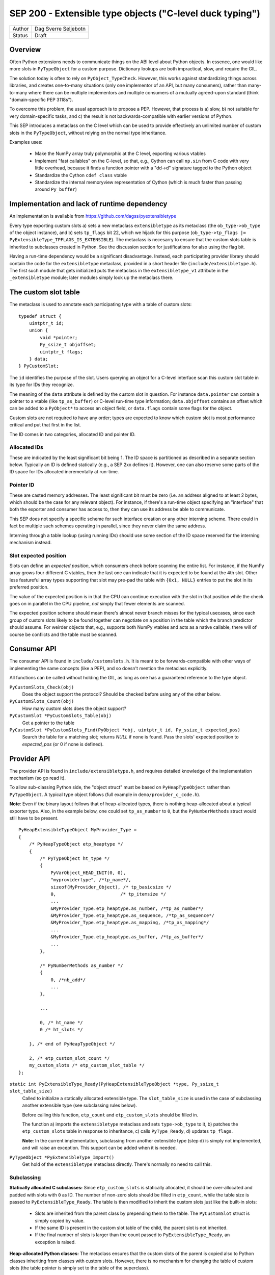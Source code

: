 SEP 200 - Extensible type objects ("C-level duck typing")
=========================================================

======   ====================
Author   Dag Sverre Seljebotn
Status   Draft
======   ====================


Overview
--------

Often Python extensions needs to communicate things on the ABI level
about Python objects. In essence, one would like more slots in
``PyTypeObject`` for a custom purpose. Dictionary lookups are both
impractical, slow, and require the GIL.

The solution today is often to rely on
``PyObject_TypeCheck``. However, this works against standardizing
things across libraries, and creates one-to-many situations (only one
implementor of an API, but many consumers), rather than many-to-many
where there can be multiple implementors and multiple consumers of a
mutually agreed-upon standard (think "domain-specific PEP 3118s").

To overcome this problem, the usual approach is to propose a
PEP. However, that process is a) slow, b) not suitable for very
domain-specific tasks, and c) the result is not backwards-compatible
with earlier versions of Python.

This SEP introduces a metaclass on the C level which can be used to
provide effectively an unlimited number of custom slots in the
``PyTypeObject``, without relying on the normal type inheritance.

Examples uses:

 * Make the NumPy array truly polymorphic at the C level, exporting
   various vtables

 * Implement "fast callables" on the C-level, so that, e.g., Cython
   can call ``np.sin`` from C code with very little overhead, because
   it finds a function pointer with a "dd->d" signature tagged to the
   Python object

 * Standardize the Cython ``cdef class`` vtable

 * Standardize the internal memoryview representation of Cython
   (which is much faster than passing around ``Py_buffer``)


Implementation and lack of runtime dependency
---------------------------------------------

An implementation is available from
https://github.com/dagss/pyextensibletype

Every type exporting custom slots a) sets a new metaclass
``extensibletype`` as its metaclass (the ``ob_type->ob_type`` of the
object instance), and b) sets ``tp_flags`` bit 22, which we hijack for
this purpose (``ob_type->tp_flags |=
PyExtensibleType_TPFLAGS_IS_EXTENSIBLE``).  The metaclass is necesarry
to ensure that the custom slots table is inherited to subclasses
created in Python.  See the discussion section for justifications for
also using the flag bit.

Having a run-time dependency would be a significant disadvantage.
Instead, each participating provider library should contain the code for the
``extensibletype`` metaclass, provided in a short header file
(``include/extensibletype.h``). The first such module that gets initialized
puts the metaclass in the ``extensibletype_v1`` attribute in the ``_extensibletype``
module; later modules simply look up the metaclass there.

The custom slot table
---------------------

The metaclass is used to annotate each participating type with a table
of custom slots::

    typedef struct {
        uintptr_t id;
        union {
            void *pointer;
            Py_ssize_t objoffset;
            uintptr_t flags;
        } data;
    } PyCustomSlot;

The ``id`` identifies the purpose of the slot.  Users querying an
object for a C-level interface scan this custom slot table in its type
for IDs they recognize.

The meaning of the ``data`` attribute is defined by the custom slot in
question.  For instance ``data.pointer`` can contain a pointer to a
vtable (like ``tp_as_buffer``) or C-level run-time type information;
``data.objoffset`` contains an offset which can be added to a
``PyObject*`` to access an object field, or ``data.flags`` contain
some flags for the object.

Custom slots are not required to have any order; types are expected to
know which custom slot is most performance critical and put that first
in the list.

The ID comes in two categories, allocated ID and pointer
ID.

Allocated IDs
'''''''''''''

These are indicated by the least significant bit being 1.  The
ID space is partitioned as described in a separate section below.
Typically an ID is defined statically (e.g., a SEP 2xx defines it).
However, one can also reserve some parts of the ID space for
IDs allocated incrementally at run-time.


Pointer ID
''''''''''

These are casted memory addresses. The least significant bit must be
zero (i.e. an address aligned to at least 2 bytes, which should be the
case for any relevant object).  For instance, if there's a run-time
object specifying an "interface" that both the exporter and consumer
has access to, then they can use its address be able to communicate.

This SEP does not specify a specific scheme for such interface
creation or any other interning scheme. There could in fact be
multiple such schemes operating in parallel, since they never claim
the same address.

Interning through a table lookup (using running IDs) should use some
section of the ID space reserved for the interning mechanism instead.


Slot expected position
''''''''''''''''''''''

Slots can define an *expected position*, which consumers check before
scanning the entire list. For instance, if the NumPy array grows four
different C vtables, then the last one can indicate that it is
expected to be found at the 4th slot. Other less featureful array
types supporting that slot may pre-pad the table with ``{0x1, NULL}``
entries to put the slot in its preferred position.

The value of the expected position is in that the CPU can continue
execution with the slot in that position while the check goes on in
parallel in the CPU pipeline, *not* simply that fewer elements are
scanned.

The expected position scheme should mean there's almost never branch
misses for the typical usecases, since each group of custom slots
likely to be found together can negotiate on a position in the table
which the branch predictor should assume. For weirder objects that,
e.g., supports both NumPy vtables and acts as a native callable, there
will of course be conflicts and the table must be scanned.



Consumer API
------------

The consumer API is found in ``include/customslots.h``. It is meant to
be forwards-compatible with other ways of implementing the same
concepts (like a PEP), and so doesn't mention the metaclass
explicitly.

All functions can be called without holding the GIL, as long as one
has a guaranteed reference to the type object.

``PyCustomSlots_Check(obj)``
    Does the object support the protocol? Should be checked before using
    any of the other below.

``PyCustomSlots_Count(obj)``
    How many custom slots does the object support?

``PyCustomSlot *PyCustomSlots_Table(obj)``
    Get a pointer to the table

``PyCustomSlot *PyCustomSlots_Find(PyObject *obj, uintptr_t id, Py_ssize_t expected_pos)``
    Search the table for a matching slot; returns `NULL` if none is found.
    Pass the slots' expected position to `expected_pos` (or 0 if none
    is defined).


Provider API
------------

The provider API is found in ``include/extensibletype.h``, and
requires detailed knowledge of the implementation mechanism (so go read it).

To allow sub-classing Python side, the "object struct" must be based on
``PyHeapTypeObject`` rather than ``PyTypeObject``.
A typical type object follows (full example in ``demo/provider_c_code.h``).

**Note**: Even if the binary layout follows that of heap-allocated
types, there is nothing heap-allocated about a typical exporter type.
Also, in the example below, one could set ``tp_as_number`` to ``0``, but the
``PyNumberMethods`` struct would still have to be present.

::

    PyHeapExtensibleTypeObject MyProvider_Type =
    {
        /* PyHeapTypeObject etp_heaptype */
        {
            /* PyTypeObject ht_type */
            {
                PyVarObject_HEAD_INIT(0, 0),
                "myprovidertype", /*tp_name*/,
                sizeof(MyProvider_Object), /* tp_basicsize */
                0,                        /* tp_itemsize */
                ...
                &MyProvider_Type.etp_heaptype.as_number, /*tp_as_number*/
                &MyProvider_Type.etp_heaptype.as_sequence, /*tp_as_sequence*/
                &MyProvider_Type.etp_heaptype.as_mapping, /*tp_as_mapping*/
                ...
                &MyProvider_Type.etp_heaptype.as_buffer, /*tp_as_buffer*/
                ...
            },

            /* PyNumberMethods as_number */
            {
                0, /*nb_add*/
                ...
            },

            ...

            0, /* ht_name */
            0 /* ht_slots */
    
        }, /* end of PyHeapTypeObject */

        2, /* etp_custom_slot_count */
        my_custom_slots /* etp_custom_slot_table */
    };


``static int PyExtensibleType_Ready(PyHeapExtensibleTypeObject *type, Py_ssize_t slot_table_size)``
    Called to initialize a statically allocated extensible type.
    The ``slot_table_size`` is used in the case of subclassing
    another extensible type (see subclassing rules below).

    Before calling this function, ``etp_count`` and ``etp_custom_slots`` should
    be filled in.

    The function a) imports the ``extensibletype`` metaclass and
    sets ``type->ob_type`` to it, b) patches the ``etp_custom_slots`` table in
    response to inheritance, c) calls ``PyType_Ready``,
    d) updates ``tp_flags``.

    **Note**: In the current implementation, subclassing from another
    extensible type (step d) is simply not implemented, and will raise
    an exception. This support can be added when it is needed.

``PyTypeObject *PyExtensibleType_Import()``
    Get hold of the ``extensibletype`` metaclass directly. There's normally no
    need to call this.
    

Subclassing
'''''''''''

**Statically allocated C subclasses:** Since ``etp_custom_slots`` is
statically allocated, it should be over-allocated and padded with
slots with ``0`` as ID. The number of non-zero slots should be filled
in ``etp_count``, while the table size is passed to
``PyExtensibleType_Ready``. The table is then modified to inherit the
custom slots just like the built-in slots:

 - Slots are inherited from the parent class by prepending them to the
   table. The ``PyCustomSlot`` struct is simply copied by value.

 - If the same ID is present in the custom slot table of the child,
   the parent slot is not inherited.

 - If the final number of slots is larger than the count passed to
   ``PyExtensibleType_Ready``, an exception is raised.

**Heap-allocated Python classes:** The metaclass ensures that the custom
slots of the parent is copied also to Python classes inheriting from
classes with custom slots. However, there is no mechanism for changing
the table of custom slots (the table pointer is simply set to the
table of the superclass).

Libraries can however subclass the ``extensibletype`` metaclass in
order to (somehow) provide the ability for Python subclasses to
modify the table (like a ``__customslots__`` class attribute or
similar).

Benchmark results
-----------------

The penalty of a branch-predicted table lookup in a micro-benchmark
was 0.54 ns for one particular test on a 1.87 GHz (Intel Core i7 Q
840).

Changing to a format where the table was embedded directly, loosing
one pointer indirection, did not change the numbers at all.  Also,
because the var-object resizeability is already used up for the method
table in heap-allocated types, this would be somewhat intricated.

There was no difference between checking ``ob_type->tp_flags`` and
checking for a metaclass; ``ob_type->ob_type``.  For the metaclass
checking strategy, there was no difference between only being able to
match the metaclass itself, or also having the possibility of matching
a metaclass subclass (as long as that possibility isn't taken,
i.e. the direct match is ``likely``).



The custom slot ID space
------------------------

As mentioned above, when least significant bit is 1 the slot IDs
are statically assigned.

For static assignment we assume that the ``uintptr_t`` is at 
least 32 bits; any higher bits should always be 0.

The most significant 8 bits (of the lower 32) denote a
"registrar". Each registrar determines the use of the remaining 23
bits, but a recommendation, from most to least significant, is:

 * 8 bits: Registrar (required)
 * 16 bits: Which custom slot "idea"
 * 7 bits: Which backwards-incompatible version of the idea
 * 1 bit: Should be set to 1 for static IDs (***PS! required***)


Special IDs
'''''''''''

 * 0x00000000: Empty table position (use for trailing slots when over-allocating table)
 * 0x00000001: Use this if skipping table slots is needed

ID space (most significant 8 bits)
''''''''''''''''''''''''''''''''''

 * 0x00: Reserved
 * 0x01: For internal/personal use, never use in released libraries
 * 0x02: Cython
 * 0x03: NumPy
 * 0x04: NumFOCUS SEPs
 * 0x05-...: Whoever asks


Discussion
----------

Hijacking bit 22 in ``tp_flags`` has the following advantages:

 - Consumers don't have to call any ``PyCustomSlots_Init`` to import
   a reference to the metaclass
 
 - Consumers don't have to carry along a metaclass implementation just
   in case they are imported before the first provider. (Keep in mind
   that if the NumPy C API is refactored to be based on this mechanism,
   there will be a lot of consumers.)

 - It is (probably) microscopically faster if you need to subclass the
   metaclass for some reason. No effect if you're not subclassing the
   metaclass though (due to branch prediction working its wonders)

The disadvantage is of course that we hijack a flag, and we have no guarantee
that other Python libraries are not doing the same.

If a new Python version uses all available flag bits (and
this SEP is not accomodated by any PEPs in the meantime), one can
switch to walking ``ob_type`` and ``tp_base`` rather than checking
``tp_flags``.

As for inclusion as a PEP, that only works for new Python versions.
Python-dev was consulted on the question [#]_, and Nick Coghlan's
response [#]_ indicated that a PEP might not be entirely impossible
but should require a working implementation based on meta-classes
first.


.. [#] http://mail.python.org/pipermail/python-dev/2012-May/119481.html
.. [#] http://mail.python.org/pipermail/python-dev/2012-May/119518.html

